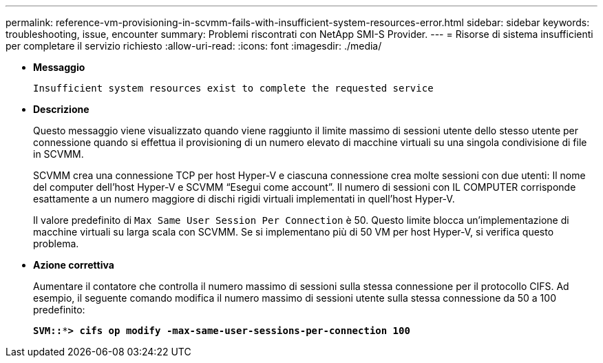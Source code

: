 ---
permalink: reference-vm-provisioning-in-scvmm-fails-with-insufficient-system-resources-error.html 
sidebar: sidebar 
keywords: troubleshooting, issue, encounter 
summary: Problemi riscontrati con NetApp SMI-S Provider. 
---
= Risorse di sistema insufficienti per completare il servizio richiesto
:allow-uri-read: 
:icons: font
:imagesdir: ./media/


* *Messaggio*
+
`Insufficient system resources exist to complete the requested service`

* *Descrizione*
+
Questo messaggio viene visualizzato quando viene raggiunto il limite massimo di sessioni utente dello stesso utente per connessione quando si effettua il provisioning di un numero elevato di macchine virtuali su una singola condivisione di file in SCVMM.

+
SCVMM crea una connessione TCP per host Hyper-V e ciascuna connessione crea molte sessioni con due utenti: Il nome del computer dell'host Hyper-V e SCVMM "`Esegui come account`". Il numero di sessioni con IL COMPUTER corrisponde esattamente a un numero maggiore di dischi rigidi virtuali implementati in quell'host Hyper-V.

+
Il valore predefinito di `Max Same User Session Per Connection` è 50. Questo limite blocca un'implementazione di macchine virtuali su larga scala con SCVMM. Se si implementano più di 50 VM per host Hyper-V, si verifica questo problema.

* *Azione correttiva*
+
Aumentare il contatore che controlla il numero massimo di sessioni sulla stessa connessione per il protocollo CIFS. Ad esempio, il seguente comando modifica il numero massimo di sessioni utente sulla stessa connessione da 50 a 100 predefinito:

+
`*SVM::***> cifs op modify -max-same-user-sessions-per-connection 100*`


